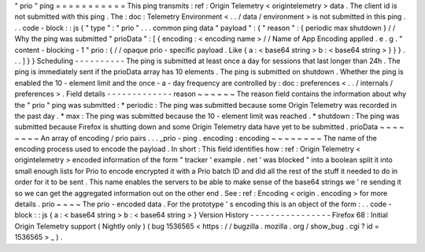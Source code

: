 "
prio
"
ping
=
=
=
=
=
=
=
=
=
=
=
This
ping
transmits
:
ref
:
Origin
Telemetry
<
origintelemetry
>
data
.
The
client
id
is
not
submitted
with
this
ping
.
The
:
doc
:
Telemetry
Environment
<
.
.
/
data
/
environment
>
is
not
submitted
in
this
ping
.
.
.
code
-
block
:
:
js
{
"
type
"
:
"
prio
"
.
.
.
common
ping
data
"
payload
"
:
{
"
reason
"
:
{
periodic
max
shutdown
}
/
/
Why
the
ping
was
submitted
"
prioData
"
:
[
{
encoding
:
<
encoding
name
>
/
/
Name
of
App
Encoding
applied
.
e
.
g
.
"
content
-
blocking
-
1
"
prio
:
{
/
/
opaque
prio
-
specific
payload
.
Like
{
a
:
<
base64
string
>
b
:
<
base64
string
>
}
}
}
.
.
.
]
}
}
Scheduling
-
-
-
-
-
-
-
-
-
-
The
ping
is
submitted
at
least
once
a
day
for
sessions
that
last
longer
than
24h
.
The
ping
is
immediately
sent
if
the
prioData
array
has
10
elements
.
The
ping
is
submitted
on
shutdown
.
Whether
the
ping
is
enabled
the
10
-
element
limit
and
the
once
-
a
-
day
frequency
are
controlled
by
:
doc
:
preferences
<
.
.
/
internals
/
preferences
>
.
Field
details
-
-
-
-
-
-
-
-
-
-
-
-
-
reason
~
~
~
~
~
~
The
reason
field
contains
the
information
about
why
the
"
prio
"
ping
was
submitted
:
*
periodic
:
The
ping
was
submitted
because
some
Origin
Telemetry
was
recorded
in
the
past
day
.
*
max
:
The
ping
was
submitted
because
the
10
-
element
limit
was
reached
.
*
shutdown
:
The
ping
was
submitted
because
Firefox
is
shutting
down
and
some
Origin
Telemetry
data
have
yet
to
be
submitted
.
prioData
~
~
~
~
~
~
~
~
An
array
of
encoding
/
prio
pairs
.
.
.
_prio
-
ping
.
encoding
:
encoding
~
~
~
~
~
~
~
~
The
name
of
the
encoding
process
used
to
encode
the
payload
.
In
short
:
This
field
identifies
how
:
ref
:
Origin
Telemetry
<
origintelemetry
>
encoded
information
of
the
form
"
tracker
'
example
.
net
'
was
blocked
"
into
a
boolean
split
it
into
small
enough
lists
for
Prio
to
encode
encrypted
it
with
a
Prio
batch
ID
and
did
all
the
rest
of
the
stuff
it
needed
to
do
in
order
for
it
to
be
sent
.
This
name
enables
the
servers
to
be
able
to
make
sense
of
the
base64
strings
we
'
re
sending
it
so
we
can
get
the
aggregated
information
out
on
the
other
end
.
See
:
ref
:
Encoding
<
origin
.
encoding
>
for
more
details
.
prio
~
~
~
~
The
prio
-
encoded
data
.
For
the
prototype
'
s
encoding
this
is
an
object
of
the
form
:
.
.
code
-
block
:
:
js
{
a
:
<
base64
string
>
b
:
<
base64
string
>
}
Version
History
-
-
-
-
-
-
-
-
-
-
-
-
-
-
-
-
Firefox
68
:
Initial
Origin
Telemetry
support
(
Nightly
only
)
(
bug
1536565
<
https
:
/
/
bugzilla
.
mozilla
.
org
/
show_bug
.
cgi
?
id
=
1536565
>
_
)
.
